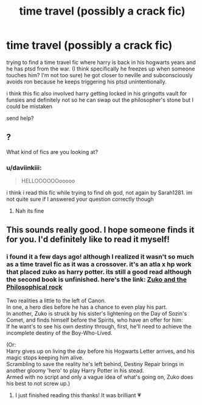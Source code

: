 #+TITLE: time travel (possibly a crack fic)

* time travel (possibly a crack fic)
:PROPERTIES:
:Author: daviinkiii
:Score: 10
:DateUnix: 1609152485.0
:DateShort: 2020-Dec-28
:FlairText: What's That Fic?
:END:
trying to find a time travel fic where harry is back in his hogwarts years and he has ptsd from the war. (I think specifically he freezes up when someone touches him? I'm not too sure) he got closer to neville and subconsciously avoids ron because he keeps triggering his ptsd unintentionally.

i think this fic also involved harry getting locked in his gringotts vault for funsies and definitely not so he can swap out the philosopher's stone but I could be mistaken

send help?


** ?

What kind of fics are you looking at?
:PROPERTIES:
:Author: HELLOOOOOOooooot
:Score: 3
:DateUnix: 1609155414.0
:DateShort: 2020-Dec-28
:END:

*** u/daviinkiii:
#+begin_quote
  HELLOOOOOOooooo
#+end_quote

i think i read this fic while trying to find oh god, not again by Sarah1281. im not quite sure if I answered your question correctly though
:PROPERTIES:
:Author: daviinkiii
:Score: 3
:DateUnix: 1609156024.0
:DateShort: 2020-Dec-28
:END:

**** Nah its fine
:PROPERTIES:
:Author: HELLOOOOOOooooot
:Score: 3
:DateUnix: 1609156098.0
:DateShort: 2020-Dec-28
:END:


** This sounds really good. I hope someone finds it for you. I'd definitely like to read it myself!
:PROPERTIES:
:Author: RenNyx27
:Score: 1
:DateUnix: 1609278859.0
:DateShort: 2020-Dec-30
:END:

*** i found it a few days ago! although I realized it wasn't so much as a time travel fic as it was a crossover. it's an atla x hp work that placed zuko as harry potter. its still a good read although the second book is unfinished. here's the link: [[https://archiveofourown.org/works/17369354/chapters/40872911][Zuko and the Philosophical rock]]

Two realities a little to the left of Canon.\\
In one, a hero dies before he has a chance to even play his part.\\
In another, Zuko is struck by his sister's lightening on the Day of Sozin's Comet, and finds himself before the Spirits, who have an offer for him:\\
If he want's to see his own destiny through, first, he'll need to achieve the incomplete destiny of the Boy-Who-Lived.

(Or:\\
Harry gives up on living the day before his Hogwarts Letter arrives, and his magic stops keeping him alive.\\
Scrambling to save the reality he's left behind, Destiny Repair brings in another gloomy 'hero' to play Harry Potter in his stead.\\
Armed with no script and only a vague idea of what's going on, Zuko does his best to not screw up.)
:PROPERTIES:
:Author: daviinkiii
:Score: 2
:DateUnix: 1609310438.0
:DateShort: 2020-Dec-30
:END:

**** I just finished reading this thanks! It was brilliant 💗
:PROPERTIES:
:Author: RenNyx27
:Score: 2
:DateUnix: 1609362828.0
:DateShort: 2020-Dec-31
:END:
